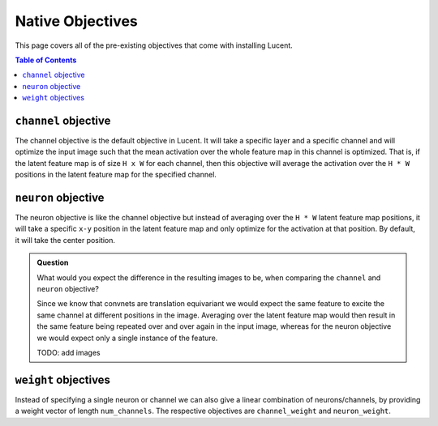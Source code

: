 .. _native_objectives:

=================
Native Objectives
=================

This page covers all of the pre-existing objectives that come with installing Lucent.

.. contents:: Table of Contents



``channel`` objective
=====================


The channel objective is the default objective in Lucent. It will take a specific layer and a specific channel and will optimize the input image such that the
mean activation over the whole feature map in this channel is optimized. That is, if the latent feature map is of size ``H x W`` for each channel, then this 
objective will average the activation over the ``H * W`` positions in the latent feature map for the specified channel.

``neuron`` objective
====================

The neuron objective is like the channel objective but instead of averaging over the ``H * W`` latent feature map positions, it will take a specific ``x-y`` position
in the latent feature map and only optimize for the activation at that position. By default, it will take the center position.


.. admonition:: Question

   What would you expect the difference in the resulting images to be, when comparing the ``channel`` and ``neuron`` objective?
   
   .. raw:: html

      <details>
      <summary><a>Answer</a></summary>
 
   
   Since we know that convnets are translation equivariant we would expect the same feature to excite the same channel at different positions in the image.
   Averaging over the latent feature map would then result in the same feature being repeated over and over again in the input image, whereas for the neuron
   objective we would expect only a single instance of the feature.
   
   .. raw:: html

      </details>
   
   TODO: add images
   
   
``weight`` objectives
=====================

Instead of specifying a single neuron or channel we can also give a linear combination of neurons/channels, by providing a weight vector of length ``num_channels``.
The respective objectives are ``channel_weight`` and ``neuron_weight``.











